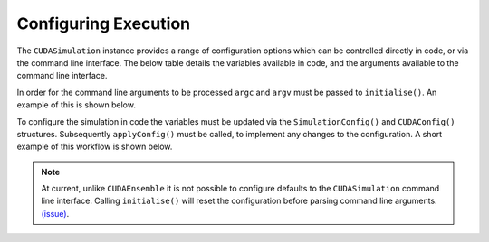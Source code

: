 .. _Configuring Execution:

Configuring Execution
=====================

The ``CUDASimulation`` instance provides a range of configuration options which can be controlled directly in code, or via the command line interface. The below table details the variables available in code, and the arguments available to the command line interface.

====================== ========================== ================== ============================
Config Variable        Long Argument              Short Argument     Description
====================== ========================== ================== ============================
``input_file``         ``--in <file path>``       ``-i <file path>`` Path to a JSON/XML file to read the input state (agent/environment data).
``step_log_file``      ``--out-step <file path>`` n/a                Path to a JSON/XML file to store step logging data.
``exit_log_file``      ``--out-exit <file path>`` n/a                Path to a JSON/XML file to store exit logging data.
``common_log_file``    ``--out-log <file path>``  n/a                Path to a JSON/XML file to store both step and exit logging data.
``truncate_log_files`` n/a                        n/a                If true, log files will overwrite any pre-existing file with the same path/name. Default value true.
``random_seed``        ``--random <int>``         ``-r <int>``       Random seed. Default value is sample from the clock (e.g. it will change each run).
``steps``              ``--steps <int>``          ``-s <int>``       Number of simulation steps to execute. 0 will run indefinitely, or until an exit function causes the simulation to end. Default value 1.    
``verbose``             ``--verbose``             ``-v``             Enable verbose simulation output to console. Default value false.
``timing``              ``--timing``              ``-t``             Output simulation timing detail to console. Default value false.
``console_mode``        ``--console``             ``-c``             Visualisation builds only, disable the visualisation. Default value false.
``device_id``           ``--device <device id>``  ``-d <device id>`` The CUDA device id of the GPU to use. Default value 0 (Note this is found within ``CUDAConfig()``)
``inLayerConcurrency``  n/a                       n/a                Enables the use of concurrency within layers. Default value true. (Note this is found within ``CUDAConfig()``)
n/a                     ``--help``                ``-h`              Print help for the command line interface and exit
======================= ========================= ================== ============================

In order for the command line arguments to be processed ``argc`` and ``argv`` must be passed to ``initialise()``. An example of this is shown below.

.. tabs::

  .. code-tab:: cuda CUDA C++
     
    // Create a simulation object from the model
    flamegpu::CUDASimulation simulation(model);
    
    // Initialise the model with the supplied command line parameters
    simulation.initialise(argc, argv);
    
    // Run the simulation
    simulation.simulate();

  .. code-tab:: python

    # Create a simulation object from the model
    simulation = pyflamegpu.CUDASimulation(model)
    
    # Initialise the model with the supplied command line parameters
    simulation.initialise(sys.argv)

    # Run the simulation
    simulation.simulate()


To configure the simulation in code the variables must be updated via the ``SimulationConfig()`` and ``CUDAConfig()`` structures. Subsequently ``applyConfig()`` must be called, to implement any changes to the configuration. A short example of this workflow is shown below.


.. note ::
  At current, unlike ``CUDAEnsemble`` it is not possible to configure defaults to the ``CUDASimulation`` command line interface. Calling ``initialise()`` will reset the configuration before parsing command line arguments. `(issue) <https://github.com/FLAMEGPU/FLAMEGPU2/issues/755>`_.

.. tabs::

  .. code-tab:: cuda CUDA C++
     
    // Create a simulation object from the model
    flamegpu::CUDASimulation simulation(model);
    
    // Update the configuration
    simulation.SimulationConfig().steps = 100;
    simulation.SimulationConfig().input_file = "input.json";
    simulation.CUDAConfig().device = 1;

    // Apply the updated configuration
    simulation.applyConfig();
    
    // Run the simulation
    simulation.simulate();

  .. code-tab:: python

    # Create a simulation object from the model
    simulation = pyflamegpu.CUDASimulation(model)
    
    # Update the configuration
    simulation.SimulationConfig().steps = 100
    simulation.SimulationConfig().input_file = "input.json"
    simulation.CUDAConfig().device = 1

    # Apply the updated configuration
    simulation.applyConfig()

    # Run the simulation
    simulation.simulate()